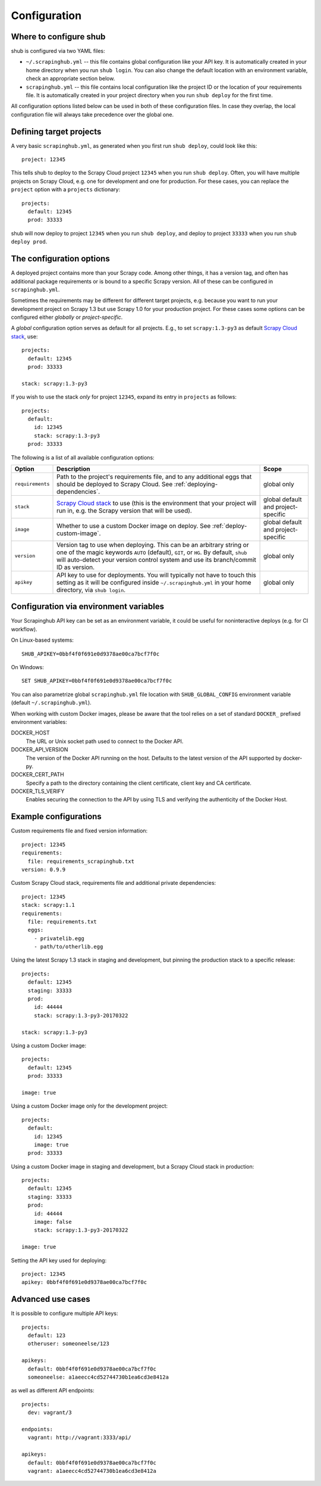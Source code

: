 .. _configuration:

=============
Configuration
=============

Where to configure shub
-----------------------

shub is configured via two YAML files:

* ``~/.scrapinghub.yml`` -- this file contains global configuration like
  your API key. It is automatically created in your home directory when you run
  ``shub login``. You can also change the default location with an environment
  variable, check an appropriate section below.
* ``scrapinghub.yml`` -- this file contains local configuration like the
  project ID or the location of your requirements file. It is automatically
  created in your project directory when you run ``shub deploy`` for the first
  time.

All configuration options listed below can be used in both of these
configuration files.  In case they overlap, the local configuration file will
always take precedence over the global one.


Defining target projects
------------------------

A very basic ``scrapinghub.yml``, as generated when you first run ``shub
deploy``, could look like this::

    project: 12345

This tells shub to deploy to the Scrapy Cloud project ``12345`` when you run
``shub deploy``.  Often, you will have multiple projects on Scrapy Cloud, e.g.
one for development and one for production. For these cases, you can replace
the ``project`` option with a ``projects`` dictionary::

    projects:
      default: 12345
      prod: 33333

shub will now deploy to project ``12345`` when you run ``shub deploy``, and
deploy to project ``33333`` when you run ``shub deploy prod``.

.. _configuration-options:

The configuration options
-------------------------

A deployed project contains more than your Scrapy code. Among other things, it
has a version tag, and often has additional package requirements or is bound to
a specific Scrapy version. All of these can be configured in
``scrapinghub.yml``.

Sometimes the requirements may be different for different target projects, e.g.
because you want to run your development project on Scrapy 1.3 but use Scrapy
1.0 for your production project. For these cases some options can be configured
either *globally* or *project-specific*.

A *global* configuration option serves as default for all projects. E.g., to
set ``scrapy:1.3-py3`` as default `Scrapy Cloud stack`_, use::

    projects:
      default: 12345
      prod: 33333

    stack: scrapy:1.3-py3

If you wish to use the stack *only* for project ``12345``, expand its entry in
``projects`` as follows::

    projects:
      default:
        id: 12345
        stack: scrapy:1.3-py3
      prod: 33333

The following is a list of all available configuration options:

================  ============================================  ===============
Option            Description                                   Scope
================  ============================================  ===============
``requirements``  Path to the project's requirements file, and  global only
                  to any additional eggs that should be
                  deployed to Scrapy Cloud. See
                  :ref:`deploying-dependencies`.
``stack``         `Scrapy Cloud stack`_ to use (this is the     global default
                  environment that your project will run in,    and project-\
                  e.g. the Scrapy version that will be used).   specific
``image``         Whether to use a custom Docker image on       global default
                  deploy. See :ref:`deploy-custom-image`.       and project-\
                                                                specific
``version``       Version tag to use when deploying. This can   global only
                  be an arbitrary string or one of the magic
                  keywords ``AUTO`` (default), ``GIT``, or
                  ``HG``. By default, ``shub`` will
                  auto-detect your version control system and
                  use its branch/commit ID as version.
``apikey``        API key to use for deployments. You will      global only
                  typically not have to touch this setting as
                  it will be configured inside
                  ``~/.scrapinghub.yml`` in your home
                  directory, via ``shub login``.
================  ============================================  ===============

.. _`Scrapy Cloud stack`: https://helpdesk.scrapinghub.com/support/solutions/articles/22000200402-scrapy-cloud-stacks

.. _configuration-environment:

Configuration via environment variables
---------------------------------------

Your Scrapinghub API key can be set as an environment variable, it could
be useful for noninteractive deploys (e.g. for CI workflow).

On Linux-based systems::

    SHUB_APIKEY=0bbf4f0f691e0d9378ae00ca7bcf7f0c

On Windows::

    SET SHUB_APIKEY=0bbf4f0f691e0d9378ae00ca7bcf7f0c

You can also parametrize global ``scrapinghub.yml`` file location with
``SHUB_GLOBAL_CONFIG`` environment variable (default ``~/.scrapinghub.yml``).

When working with custom Docker images, please be aware that the tool relies
on a set of standard ``DOCKER_`` prefixed environment variables:

DOCKER_HOST
    The URL or Unix socket path used to connect to the Docker API.

DOCKER_API_VERSION
    The version of the Docker API running on the host. Defaults to the
    latest version of the API supported by docker-py.

DOCKER_CERT_PATH
    Specify a path to the directory containing the client certificate,
    client key and CA certificate.

DOCKER_TLS_VERIFY
    Enables securing the connection to the API by using TLS and verifying
    the authenticity of the Docker Host.


Example configurations
----------------------

Custom requirements file and fixed version information::

    project: 12345
    requirements:
      file: requirements_scrapinghub.txt
    version: 0.9.9

Custom Scrapy Cloud stack, requirements file and additional private
dependencies::

    project: 12345
    stack: scrapy:1.1
    requirements:
      file: requirements.txt
      eggs:
        - privatelib.egg
        - path/to/otherlib.egg

Using the latest Scrapy 1.3 stack in staging and development, but pinning the
production stack to a specific release::

    projects:
      default: 12345
      staging: 33333
      prod:
        id: 44444
        stack: scrapy:1.3-py3-20170322

    stack: scrapy:1.3-py3

Using a custom Docker image::

    projects:
      default: 12345
      prod: 33333

    image: true

Using a custom Docker image only for the development project::

    projects:
      default:
        id: 12345
        image: true
      prod: 33333

Using a custom Docker image in staging and development, but a Scrapy Cloud
stack in production::

    projects:
      default: 12345
      staging: 33333
      prod:
        id: 44444
        image: false
        stack: scrapy:1.3-py3-20170322

    image: true

Setting the API key used for deploying::

    project: 12345
    apikey: 0bbf4f0f691e0d9378ae00ca7bcf7f0c


Advanced use cases
------------------

It is possible to configure multiple API keys::

    projects:
      default: 123
      otheruser: someoneelse/123

    apikeys:
      default: 0bbf4f0f691e0d9378ae00ca7bcf7f0c
      someoneelse: a1aeecc4cd52744730b1ea6cd3e8412a

as well as different API endpoints::

    projects:
      dev: vagrant/3

    endpoints:
      vagrant: http://vagrant:3333/api/

    apikeys:
      default: 0bbf4f0f691e0d9378ae00ca7bcf7f0c
      vagrant: a1aeecc4cd52744730b1ea6cd3e8412a
